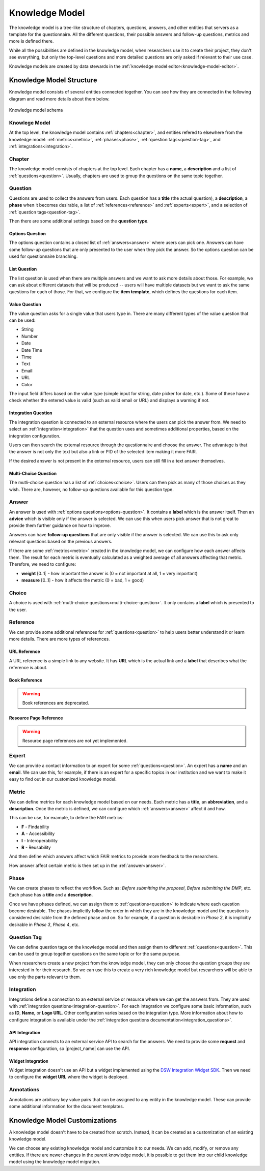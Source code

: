 .. _knowledge-model:

Knowledge Model
***************

The knowledge model is a tree-like structure of chapters, questions, answers, and other entities that servers as a template for the questionnaire. All the different questions, their possible answers and follow-up questions, metrics and more is defined there.

While all the possibilities are defined in the knowledge model, when researchers use it to create their project, they don't see everything, but only the top-level questions and more detailed questions are only asked if relevant to their use case.

Knowledge models are created by data stewards in the :ref:`knowledge model editor<knowledge-model-editor>`.

Knowledge Model Structure
=========================

Knowledge model consists of several entities connected together. You can see how they are connected in the following diagram and read more details about them below.

.. figure:: knowledge-model/knowledge-model-schema.png
   :alt: The diagram showing the knowledge model schema
   :align: center

   Knowledge model schema


Knowlege Model
--------------

At the top level, the knowledge model contains :ref:`chapters<chapter>`, and entities refered to elsewhere from the knowledge model: :ref:`metrics<metric>`, :ref:`phases<phase>`, :ref:`question tags<question-tag>`, and :ref:`integrations<integration>`.


.. _chapter:

Chapter
-------

The knowledge model consists of chapters at the top level. Each chapter has a **name**, a **description** and a list of :ref:`questions<question>`. Usually, chapters are used to group the questions on the same topic together.


.. _question:

Question
--------

Questions are used to collect the answers from users. Each question has a **title** (the actual question), a **description**, a **phase** when it becomes desirable, a list of :ref:`references<reference>` and :ref:`experts<expert>`, and a selection of :ref:`question tags<question-tag>`.

Then there are some additional settings based on the **question type**.

.. _options-question:

Options Question
^^^^^^^^^^^^^^^^

The options question contains a closed list of :ref:`answers<answer>` where users can pick one. Answers can have some follow-up questions that are only presented to the user when they pick the answer. So the options question can be used for questionnaire branching.

.. _list-question:

List Question
^^^^^^^^^^^^^

The list question is used when there are multiple answers and we want to ask more details about those. For example, we can ask about different datasets that will be produced -- users will have multiple datasets but we want to ask the same questions for each of those. For that, we configure the **item template**, which defines the questions for each item.

.. _value-question:

Value Question
^^^^^^^^^^^^^^

The value question asks for a single value that users type in. There are many different types of the value question that can be used:

- String
- Number
- Date
- Date Time
- Time
- Text
- Email
- URL
- Color

The input field differs based on the value type (simple input for string, date picker for date, etc.). Some of these have a check whether the entered value is valid (such as valid email or URL) and displays a warning if not.

.. _integration-question:

Integration Question
^^^^^^^^^^^^^^^^^^^^

The integration question is connected to an external resource where the users can pick the answer from. We need to select an :ref:`integration<integration>` that the question uses and sometimes additional properties, based on the integration configuration.

Users can then search the external resource through the questionnaire and choose the answer. The advantage is that the answer is not only the text but also a link or PID of the selected item making it more FAIR.

If the desired answer is not present in the external resource, users can still fill in a text answer themselves.


.. _multi-choice-question:

Multi-Choice Question
^^^^^^^^^^^^^^^^^^^^^

The mutli-choice question has a list of :ref:`choices<choice>`. Users can then pick as many of those choices as they wish. There are, however, no follow-up questions available for this question type.


.. _answer:

Answer
------

An answer is used with :ref:`options questions<options-question>`. It contains a **label** which is the answer itself. Then an **advice** which is visible only if the answer is selected. We can use this when users pick answer that is not great to provide them further guidance on how to improve.

Answers can have **follow-up questions** that are only visible if the answer is selected. We can use this to ask only relevant questions based on the previous answers.

If there are some :ref:`metrics<metric>` created in the knowledge model, we can configure how each answer affects them. The result for each metric is eventually calculated as a weighted average of all answers affecting that metric. Therefore, we need to configure:

- **weight** [0..1] - how important the answer is (0 = not important at all, 1 = very important)
- **measure** [0..1] - how it affects the metric (0 = bad, 1 = good)


.. _choice:

Choice
------

A choice is used with :ref:`mutli-choice questions<multi-choice-question>`. It only contains a **label** which is presented to the user.


.. _reference:

Reference
---------

We can provide some additional references for :ref:`questions<question>` to help users better understand it or learn more details. There are more types of references.


URL Reference
^^^^^^^^^^^^^

A URL reference is a simple link to any website. It has **URL** which is the actual link and a **label** that describes what the reference is about.

Book Reference
^^^^^^^^^^^^^^

.. warning::
    Book references are deprecated.

Resource Page Reference
^^^^^^^^^^^^^^^^^^^^^^^

.. warning::
    Resource page references are not yet implemented.


.. _expert:

Expert
------

We can provide a contact information to an expert for some :ref:`questions<question>`. An expert has a **name** and an **email**. We can use this, for example, if there is an expert for a specific topics in our institution and we want to make it easy to find out in our customized knowledge model.

.. _metric:

Metric
------

We can define metrics for each knowledge model based on our needs. Each metric has a **title**, an **abbreviation**, and a **description**. Once the metric is defined, we can configure which :ref:`answers<answer>` affect it and how.

This can be use, for example, to define the FAIR metrics:

- **F** - Findability
- **A** - Accessibility
- **I** - Interoperability
- **R** - Reusability

And then define which answers affect which FAIR metrics to provide more feedback to the researchers.

How answer affect certain metric is then set up in the :ref:`answer<answer>`.


.. _phase:

Phase
-----

We can create phases to reflect the workflow. Such as: *Before submitting the proposal*, *Before submitting the DMP*, etc. Each phase has a **title** and a **description**.

Once we have phases defined, we can assign them to :ref:`questions<question>` to indicate where each question become desirable. The phases implicitly follow the order in which they are in the knowledge model and the question is considered desirable from the defined phase and on. So for example, if a question is desirable in *Phase 2*, it is implicitly desirable in *Phase 3*, *Phase 4*, etc.


.. _question-tag:

Question Tag
------------

We can define question tags on the knowledge model and then assign them to different :ref:`questions<question>`. This can be used to group together questions on the same topic or for the same purpose.

When researchers create a new project from the knowledge model, they can only choose the question groups they are interested in for their research. So we can use this to create a very rich knowledge model but researchers will be able to use only the parts relevant to them.


.. _integration:

Integration
-----------

Integrations define a connection to an external service or resource where we can get the answers from. They are used with :ref:`integration questions<integration-question>`. For each integration we configure some basic information, such as **ID**, **Name**, or **Logo URL**. Other configuration varies based on the integration type. More information about how to configure integration is available under the :ref:`integration questions documentation<integration_questions>`.

API Integration
^^^^^^^^^^^^^^^

API integration connects to an external service API to search for the answers. We need to provide some **request** and **response** configuration, so |project_name| can use the API.


Widget Integration
^^^^^^^^^^^^^^^^^^

Widget integration doesn't use an API but a widget implemented using the `DSW Integration Widget SDK <https://github.com/ds-wizard/dsw-integration-widget-sdk>`_. Then we need to configure the **widget URL** where the widget is deployed.


.. _annotations:

Annotations
-----------

Annotations are arbitrary key value pairs that can be assigned to any entity in the knowledge model. These can provide some additional information for the document templates.


Knowledge Model Customizations
==============================

A knowledge model doesn't have to be created from scratch. Instead, it can be created as a customization of an existing knowledge model.

We can choose any existing knowledge model and customize it to our needs. We can add, modify, or remove any entities. If there are newer changes in the parent knowledge model, it is possible to get them into our child knowledge model using the knowledge model migration.
